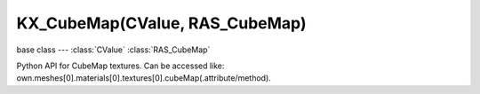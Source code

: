 KX_CubeMap(CValue, RAS_CubeMap)
======================

.. module:: bge.types

base class --- :class:`CValue` :class:`RAS_CubeMap`

.. class:: KX_CubeMap(CValue, RAS_CubeMap)

   Python API for CubeMap textures. Can be accessed like: own.meshes[0].materials[0].textures[0].cubeMap(.attribute/method).

   .. attribute:: update

      Choose to update the cubeMap or not.

      :type: boolean

   .. attribute:: viewpointObject

      The KX_GameObject which will be used to place (at the KX_GameObject's position) the camera to render cubeMaps.

      :type: :class:`KX_GameObject`
